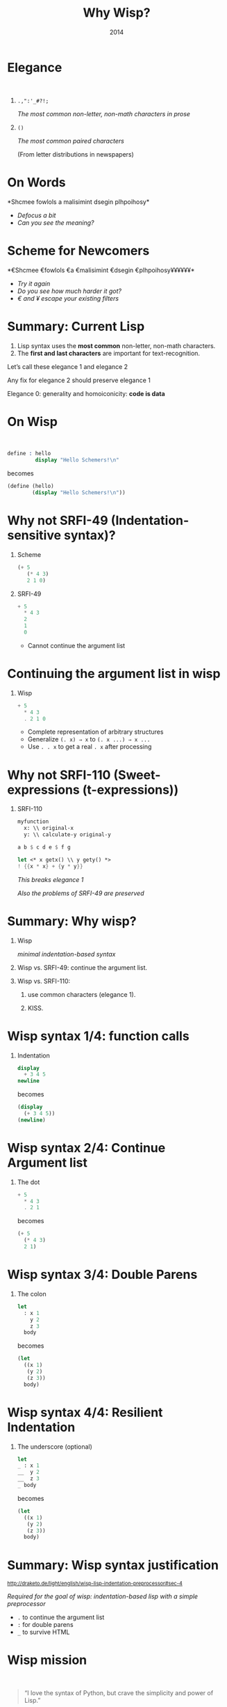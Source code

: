 #+title: Why Wisp?
#+date: 2014
#+OPTIONS: H:1 num:nil toc:nil \n:nil @:t ::t |:t ^:t f:t LaTeX:t
#+BIND: org-export-html-style-include-default nil
#+BIND: org-export-html-style-include-scripts t
#+BIND: org-export-html-auto-preamble nil
#+BIND: org-export-html-auto-postamble nil
#+BIND: org-export-html-style "<!-- configuration parameters --> <meta name='defaultView' content='slideshow' /> <meta name='controlVis' content='hidden' /> <!-- style sheet links --> <link rel='stylesheet' href='ui/default/slides.css' type='text/css' media='projection' id='slideProj' /> <link rel='stylesheet' href='ui/default/outline.css' type='text/css' media='screen' id='outlineStyle' /> <link rel='stylesheet' href='ui/default/print.css' type='text/css' media='print' id='slidePrint' /> <link rel='stylesheet' href='ui/default/opera.css' type='text/css' media='projection' id='operaFix' />"
#+BIND: org-export-html-style-extra "<!-- S5 JS --> <script src='ui/jquery.js' type='text/javascript'></script> <script src='ui/org-slides.js' type='text/javascript'></script> <script src='ui/default/slides.js' type='text/javascript'></script> <script src='ui/default/style.js' type='text/javascript'></script>"
#+BIND: org-export-html-preamble org-s5-html-preamble-function
#+BIND: org-export-html-postamble org-s5-html-postamble-function
# Export as s5 presentation. See http://orgmode.org/worg/org-tutorials/non-beamer-presentations.html

#+BEGIN_SRC elisp :exports none
(require 'ox-s5)
#+END_SRC

* Elegance
#+html: <br />
** =.,":'_#?!;=

/The most common non-letter, non-math characters in prose/

** =()=

/The most common paired characters/

(From letter distributions in newspapers)

* On Words                                           

#+BEGIN_SRC elisp :exports results :results results raw
  (defun shuffle-wordcontent (string)
    (interactive)
    (let ((strings (split-string string)))
      (substring 
       (apply 'concat 
              (loop for s in strings 
                    collect (if (< (length s) 4) 
                                (concat s " ")
                              (concat (substring s 0 1) 
                                      (apply 'concat 
                                             (mapcar 'string 
                                                     (shuffle-vector 
                                                      (string-to-vector 
                                                       (substring s 1 -1)))))
                                      (substring s -1)
                                      " "))))
       0 -1)))
  
  (concat "*" (setq why-wisp-text-scheme-has (shuffle-wordcontent "Scheme follows a minimalist design philosophy")) "*")
#+END_SRC

#+RESULTS:
*Shcmee fowlols a malisimint dsegin plhpoihosy*

- /Defocus a bit/
- /Can you see the meaning?/

* Scheme for Newcomers

#+BEGIN_SRC elisp :exports results :results results raw
  (concat "*€" (combine-and-quote-strings (split-string why-wisp-text-scheme-has) " €") (apply 'concat (loop for word in (split-string why-wisp-text-scheme-has) collect "¥") ) "*")
#+END_SRC

#+RESULTS:
*€Shcmee €fowlols €a €malisimint €dsegin €plhpoihosy¥¥¥¥¥¥*

- /Try it again/
- /Do you see how much harder it got?/
- /€ and ¥ escape your existing filters/


* Summary: Current Lisp

1. Lisp syntax uses the *most common* non-letter, non-math characters.
2. The *first and last characters* are important for text-recognition.

Let’s call these elegance 1 and elegance 2

Any fix for elegance 2 should preserve elegance 1

Elegance 0: generality and homoiconicity: *code is data*

* On Wisp
#+html: <br />
#+BEGIN_SRC scheme
  define : hello
           display "Hello Schemers!\n"
#+END_SRC

becomes

#+BEGIN_SRC scheme
  (define (hello)
          (display "Hello Schemers!\n"))
#+END_SRC

* Why not SRFI-49 (Indentation-sensitive syntax)?

** Scheme

#+BEGIN_SRC scheme
  (+ 5 
     (* 4 3) 
     2 1 0)
#+END_SRC

** SRFI-49

#+BEGIN_SRC scheme
  + 5
    * 4 3
    2
    1
    0
#+END_SRC

- Cannot continue the argument list

* Continuing the argument list in wisp

** Wisp

#+BEGIN_SRC scheme
  + 5
    * 4 3
    . 2 1 0
#+END_SRC

- Complete representation of arbitrary structures
- Generalize =(. x) ⇒ x= to =(. x ...) ⇒ x ...=
- Use =. . x= to get a real =. x= after processing

* Why not SRFI-110 (Sweet-expressions (t-expressions))
** SRFI-110

#+BEGIN_SRC scheme
myfunction 
  x: \\ original-x
  y: \\ calculate-y original-y
#+END_SRC

#+BEGIN_SRC scheme
  a b $ c d e $ f g
#+END_SRC

#+BEGIN_SRC scheme
  let <* x getx() \\ y gety() *>
  ! {{x * x} + {y * y}}
#+END_SRC

/This breaks elegance 1/

/Also the problems of SRFI-49 are preserved/

* Summary: Why wisp?

** Wisp
/minimal indentation-based syntax/
** Wisp vs. SRFI-49: continue the argument list.
** Wisp vs. SRFI-110:
*** use common characters (elegance 1).
*** KISS.

* Wisp syntax 1/4: function calls

** Indentation

#+BEGIN_SRC scheme
display 
  + 3 4 5
newline
#+END_SRC

becomes

#+BEGIN_SRC scheme
(display 
  (+ 3 4 5))
(newline)
#+END_SRC

* Wisp syntax 2/4: Continue Argument list

** The dot

#+BEGIN_SRC scheme
+ 5
  * 4 3
  . 2 1
#+END_SRC

becomes

#+BEGIN_SRC scheme
(+ 5
  (* 4 3)
  2 1)
#+END_SRC

* Wisp syntax 3/4: Double Parens

** The colon

#+BEGIN_SRC scheme
let 
  : x 1
    y 2
    z 3
  body
#+END_SRC

becomes

#+BEGIN_SRC scheme
(let
  ((x 1)
   (y 2)
   (z 3))
  body)
#+END_SRC

* Wisp syntax 4/4: Resilient Indentation

** The underscore (optional)

#+BEGIN_SRC scheme
let 
_ : x 1
__  y 2
__  z 3
_ body
#+END_SRC

becomes

#+BEGIN_SRC scheme
(let
  ((x 1)
   (y 2)
   (z 3))
  body)
#+END_SRC
 

* Summary: Wisp syntax justification

#+html: <small>
http://draketo.de/light/english/wisp-lisp-indentation-preprocessor#sec-4
#+html: </small>

/Required for the goal of wisp: indentation-based lisp with a simple preprocessor/

- =.= to continue the argument list
- =:= for double parens
- =_= to survive HTML

* Wisp mission
#+html: <br /><blockquote>
“I love the syntax of Python, but crave the simplicity and power of Lisp.”
#+html: </blockquote>

See the site for info how to test wisp:

#+html: <small>
http://draketo.de/light/english/wisp-lisp-indentation-preprocessor
#+html: </small>

# Local Variables:
# org-confirm-babel-evaluate: nil
# org-export-allow-bind-keywords: t
# End:
